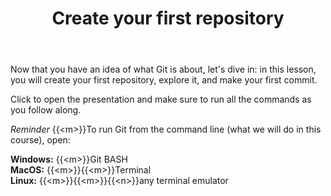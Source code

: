 #+title: Create your first repository
#+description: Practice
#+colordes: #dc7309
#+slug: git-07-first
#+weight: 8

#+OPTIONS: toc:nil

Now that you have an idea of what Git is about, let's dive in: in this lesson, you will create your first repository, explore it, and make your first commit.

Click to open the presentation and make sure to run all the commands as you follow along.

#+BEGIN_export html
<a href="https://westgrid-webinars.netlify.app/git_recording/"><p align="center"><img src="/img/git/git_recording_slides.png" title="" width="100%" style="border-style: solid; border-width: 1.5px 1.5px 0 2px; border-color: black"/></p></a>
#+END_export

#+BEGIN_simplebox
/Reminder/ {{<m>}}To run Git from the command line (what we will do in this course), open:

*Windows:* {{<m>}}Git BASH \\
*MacOS:* {{<m>}}{{<m>}}Terminal \\
*Linux:* {{<m>}}{{<m>}}{{<n>}}any terminal emulator
#+END_simplebox
